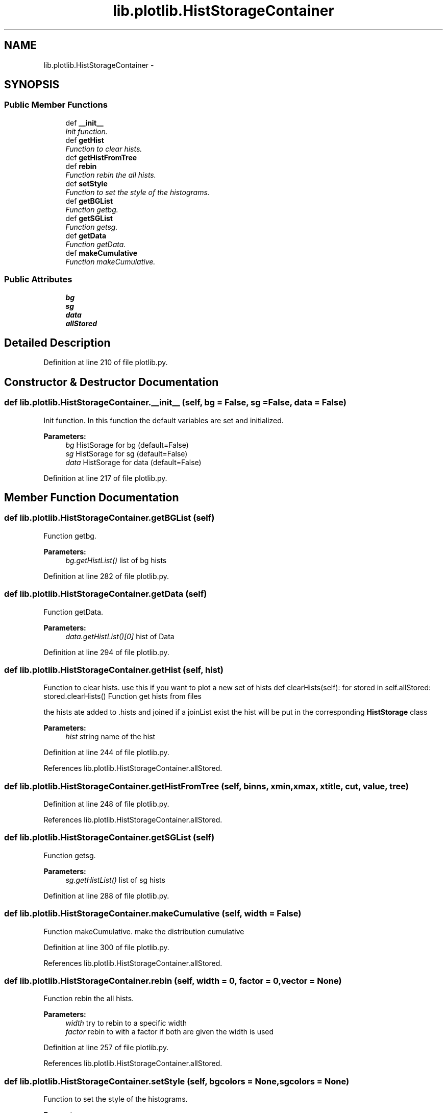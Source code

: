 .TH "lib.plotlib.HistStorageContainer" 3 "Thu Feb 26 2015" "PlotLib" \" -*- nroff -*-
.ad l
.nh
.SH NAME
lib.plotlib.HistStorageContainer \- 
.SH SYNOPSIS
.br
.PP
.SS "Public Member Functions"

.in +1c
.ti -1c
.RI "def \fB__init__\fP"
.br
.RI "\fIInit function\&. \fP"
.ti -1c
.RI "def \fBgetHist\fP"
.br
.RI "\fIFunction to clear hists\&. \fP"
.ti -1c
.RI "def \fBgetHistFromTree\fP"
.br
.ti -1c
.RI "def \fBrebin\fP"
.br
.RI "\fIFunction rebin the all hists\&. \fP"
.ti -1c
.RI "def \fBsetStyle\fP"
.br
.RI "\fIFunction to set the style of the histograms\&. \fP"
.ti -1c
.RI "def \fBgetBGList\fP"
.br
.RI "\fIFunction getbg\&. \fP"
.ti -1c
.RI "def \fBgetSGList\fP"
.br
.RI "\fIFunction getsg\&. \fP"
.ti -1c
.RI "def \fBgetData\fP"
.br
.RI "\fIFunction getData\&. \fP"
.ti -1c
.RI "def \fBmakeCumulative\fP"
.br
.RI "\fIFunction makeCumulative\&. \fP"
.in -1c
.SS "Public Attributes"

.in +1c
.ti -1c
.RI "\fBbg\fP"
.br
.ti -1c
.RI "\fBsg\fP"
.br
.ti -1c
.RI "\fBdata\fP"
.br
.ti -1c
.RI "\fBallStored\fP"
.br
.in -1c
.SH "Detailed Description"
.PP 
Definition at line 210 of file plotlib\&.py\&.
.SH "Constructor & Destructor Documentation"
.PP 
.SS "def lib\&.plotlib\&.HistStorageContainer\&.__init__ (self, bg = \fCFalse\fP, sg = \fCFalse\fP, data = \fCFalse\fP)"

.PP
Init function\&. In this function the default variables are set and initialized\&. 
.PP
\fBParameters:\fP
.RS 4
\fIbg\fP HistSorage for bg (default=False) 
.br
\fIsg\fP HistSorage for sg (default=False) 
.br
\fIdata\fP HistSorage for data (default=False) 
.RE
.PP

.PP
Definition at line 217 of file plotlib\&.py\&.
.SH "Member Function Documentation"
.PP 
.SS "def lib\&.plotlib\&.HistStorageContainer\&.getBGList (self)"

.PP
Function getbg\&. 
.PP
\fBParameters:\fP
.RS 4
\fIbg\&.getHistList()\fP list of bg hists 
.RE
.PP

.PP
Definition at line 282 of file plotlib\&.py\&.
.SS "def lib\&.plotlib\&.HistStorageContainer\&.getData (self)"

.PP
Function getData\&. 
.PP
\fBParameters:\fP
.RS 4
\fIdata\&.getHistList()[0]\fP hist of Data 
.RE
.PP

.PP
Definition at line 294 of file plotlib\&.py\&.
.SS "def lib\&.plotlib\&.HistStorageContainer\&.getHist (self, hist)"

.PP
Function to clear hists\&. use this if you want to plot a new set of hists def clearHists(self): for stored in self\&.allStored: stored\&.clearHists() Function get hists from files
.PP
the hists ate added to \&.hists and joined if a joinList exist the hist will be put in the corresponding \fBHistStorage\fP class 
.PP
\fBParameters:\fP
.RS 4
\fIhist\fP string name of the hist 
.RE
.PP

.PP
Definition at line 244 of file plotlib\&.py\&.
.PP
References lib\&.plotlib\&.HistStorageContainer\&.allStored\&.
.SS "def lib\&.plotlib\&.HistStorageContainer\&.getHistFromTree (self, binns, xmin, xmax, xtitle, cut, value, tree)"

.PP
Definition at line 248 of file plotlib\&.py\&.
.PP
References lib\&.plotlib\&.HistStorageContainer\&.allStored\&.
.SS "def lib\&.plotlib\&.HistStorageContainer\&.getSGList (self)"

.PP
Function getsg\&. 
.PP
\fBParameters:\fP
.RS 4
\fIsg\&.getHistList()\fP list of sg hists 
.RE
.PP

.PP
Definition at line 288 of file plotlib\&.py\&.
.SS "def lib\&.plotlib\&.HistStorageContainer\&.makeCumulative (self, width = \fCFalse\fP)"

.PP
Function makeCumulative\&. make the distribution cumulative 
.PP
Definition at line 300 of file plotlib\&.py\&.
.PP
References lib\&.plotlib\&.HistStorageContainer\&.allStored\&.
.SS "def lib\&.plotlib\&.HistStorageContainer\&.rebin (self, width = \fC0\fP, factor = \fC0\fP, vector = \fCNone\fP)"

.PP
Function rebin the all hists\&. 
.PP
\fBParameters:\fP
.RS 4
\fIwidth\fP try to rebin to a specific width 
.br
\fIfactor\fP rebin to with a factor if both are given the width is used 
.RE
.PP

.PP
Definition at line 257 of file plotlib\&.py\&.
.PP
References lib\&.plotlib\&.HistStorageContainer\&.allStored\&.
.SS "def lib\&.plotlib\&.HistStorageContainer\&.setStyle (self, bgcolors = \fCNone\fP, sgcolors = \fCNone\fP)"

.PP
Function to set the style of the histograms\&. 
.PP
\fBParameters:\fP
.RS 4
\fIbgcolors\fP a list/dict of colors that the hists should have if colors is not specified the internal colorListis used if set 
.br
\fIsgcolors\fP a list/dict of colors that the hists should have if colors is not specified the internal colorListis used if set 
.RE
.PP

.PP
Definition at line 267 of file plotlib\&.py\&.
.PP
References lib\&.plotlib\&.HistStorageContainer\&.bg, lib\&.plotlib\&.HistStorageContainer\&.data, and lib\&.plotlib\&.HistStorageContainer\&.sg\&.
.PP
Referenced by lib\&.plotlib\&.HistStorage\&.getAdded(), lib\&.plotlib\&.HistStorage\&.getAllAdded(), and lib\&.plotlib\&.HistStorage\&.getHistList()\&.
.SH "Member Data Documentation"
.PP 
.SS "lib\&.plotlib\&.HistStorageContainer\&.allStored"

.PP
Definition at line 221 of file plotlib\&.py\&.
.PP
Referenced by lib\&.plotlib\&.HistStorageContainer\&.getHist(), lib\&.plotlib\&.HistStorageContainer\&.getHistFromTree(), lib\&.plotlib\&.HistStorageContainer\&.makeCumulative(), and lib\&.plotlib\&.HistStorageContainer\&.rebin()\&.
.SS "lib\&.plotlib\&.HistStorageContainer\&.bg"

.PP
Definition at line 218 of file plotlib\&.py\&.
.PP
Referenced by lib\&.plotlib\&.HistStorageContainer\&.setStyle()\&.
.SS "lib\&.plotlib\&.HistStorageContainer\&.data"

.PP
Definition at line 220 of file plotlib\&.py\&.
.PP
Referenced by lib\&.plotlib\&.HistStorageContainer\&.setStyle()\&.
.SS "lib\&.plotlib\&.HistStorageContainer\&.sg"

.PP
Definition at line 219 of file plotlib\&.py\&.
.PP
Referenced by lib\&.plotlib\&.HistStorageContainer\&.setStyle()\&.

.SH "Author"
.PP 
Generated automatically by Doxygen for PlotLib from the source code\&.
